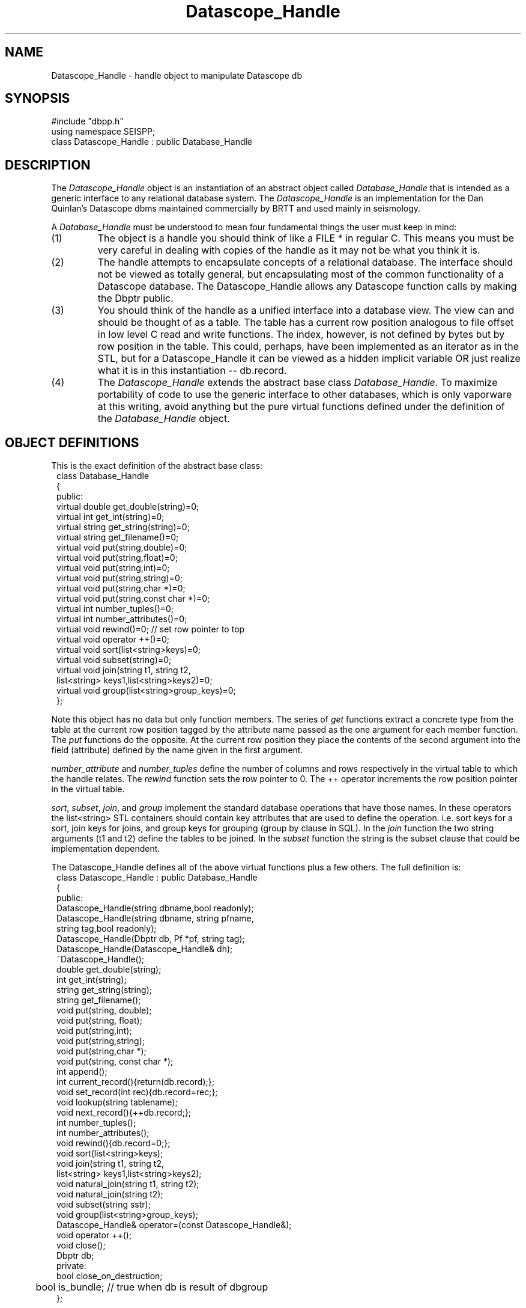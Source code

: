'\" te
.TH Datascope_Handle 3 "%G"
.SH NAME
Datascope_Handle - handle object to manipulate Datascope db
.SH SYNOPSIS
.nf
#include "dbpp.h"
using namespace SEISPP;
class Datascope_Handle : public Database_Handle
.fi
.SH DESCRIPTION
.LP
The \fIDatascope_Handle\fR object is an instantiation of an 
abstract object called \fIDatabase_Handle\fR that is intended
as a generic interface to any relational database system.
The \fIDatascope_Handle\fR is an implementation for the
Dan Quinlan's Datascope dbms maintained commercially by BRTT
and used mainly in seismology.    
.LP
A \fIDatabase_Handle\fR must be understood to mean four fundamental
things the user must keep in mind:
.IP (1)
The object is a handle you should think of like a FILE * in 
regular C.  This means you must be very careful in dealing
with copies of the handle as it may not be what you think
it is.  
.IP (2)
The handle attempts to encapsulate concepts of a relational
database.  The interface should not be viewed as totally
general, but encapsulating most of the common functionality
of a Datascope database.  The Datascope_Handle allows any
Datascope function calls by making the Dbptr public.
.IP (3) 
You should think of the handle as a unified interface into a database
view.  The view can and should be thought of as a table.  The table
has a current row position analogous to file offset in low level
C read and write functions.  The index, however, is not defined by bytes
but by row position in the table.  This could, perhaps, have been
implemented as an iterator as in the STL, but for a Datascope_Handle
it can be viewed as a hidden implicit variable OR just realize what 
it is in this instantiation -- db.record.  
.IP (4)
The \fIDatascope_Handle\fR extends the abstract base class
\fIDatabase_Handle\fR.  To maximize portability of code to
use the generic interface to other databases, which 
is only vaporware at this writing, avoid anything but the
pure virtual functions defined under the definition
of the \fIDatabase_Handle\fR object.
.SH OBJECT DEFINITIONS
.LP
This is the exact definition of the abstract base class:
.nf
.in 2c
class Database_Handle
{
public:
        virtual double get_double(string)=0;
        virtual int get_int(string)=0;
        virtual string get_string(string)=0;
        virtual string get_filename()=0;
        virtual void put(string,double)=0;
        virtual void put(string,float)=0;
        virtual void put(string,int)=0;
        virtual void put(string,string)=0;
        virtual void put(string,char *)=0;
        virtual void put(string,const char *)=0;
        virtual int number_tuples()=0;
        virtual int number_attributes()=0;
        virtual void rewind()=0;  // set row pointer to top
        virtual void operator ++()=0;
        virtual void sort(list<string>keys)=0;
        virtual void subset(string)=0;
        virtual void join(string t1, string t2,
                list<string> keys1,list<string>keys2)=0;
        virtual void group(list<string>group_keys)=0;
};
.fi
.LP
Note this object has no data but only function members.  
The series of \fIget\fR functions extract a concrete type
from the table at the current row position tagged by the
attribute name passed as the one argument for each 
member function.  The \fIput\fR functions do the opposite.  
At the current row position they place the contents of the
second argument into the field (attribute) defined by the
name given in the first argument.
.LP
\fInumber_attribute\fR and \fInumber_tuples\fR define the 
number of columns and rows respectively in the virtual table 
to which the handle relates.  The \fIrewind\fR function
sets the row pointer to 0.  The ++ operator increments the
row position pointer in the virtual table.
.LP
\fIsort\fR, \fIsubset\fR, \fIjoin\fR, and \fIgroup\fR 
implement the standard database operations that have those
names.  In these operators the list<string> STL containers
should contain key attributes that are used to define
the operation. i.e. sort keys for a sort, join keys for 
joins, and group keys for grouping (group by clause in SQL).
In the \fIjoin\fR function the two string arguments (t1 and t2)
define the tables to be joined.  In the \fIsubset\fR function
the string is the subset clause that could be implementation 
dependent.
.LP
The Datascope_Handle defines all of the above virtual 
functions plus a few others.  The full definition is:
.nf
.in 2c
class Datascope_Handle : public Database_Handle
{
public:
        Datascope_Handle(string dbname,bool readonly);
        Datascope_Handle(string dbname, string pfname,
                        string tag,bool readonly);
        Datascope_Handle(Dbptr db, Pf *pf, string tag);
        Datascope_Handle(Datascope_Handle& dh);
        ~Datascope_Handle();
        double get_double(string);
        int get_int(string);
        string get_string(string);
        string get_filename();
        void put(string, double);
        void put(string, float);
        void put(string,int);
        void put(string,string);
        void put(string,char *);
        void put(string, const char *);
        int append();
        int current_record(){return(db.record);};
        void set_record(int rec){db.record=rec;};
        void lookup(string tablename);
        void next_record(){++db.record;};
        int number_tuples();
        int number_attributes();
        void rewind(){db.record=0;};
        void sort(list<string>keys);
        void join(string t1, string t2,
                list<string> keys1,list<string>keys2);
        void natural_join(string t1, string t2);
        void natural_join(string t2);
        void subset(string sstr);
        void group(list<string>group_keys);
        Datascope_Handle& operator=(const Datascope_Handle&);
        void operator ++();
        void close();
        Dbptr db;
private:
        bool close_on_destruction;
	bool is_bundle;  // true when db is result of dbgroup
};
.fi
.LP
The following function definitions are appended from the 
\fIDatabase_Handle\fR definition:
.LP
The \fInatural_join\fR functions are added to use the
Datascope feature of natural joins that do not require a key.
This function is overloaded.  The \fInatural_join(string t1, string t2)\fR
joins tables t1 and t2.  The form with only t2 joins t2 to the current
view.  \fIjoin\fR implements the generic join operator defined in 
the abstract base class.
.LP
This class adds two position operators.  \fIset_record\fR sets the
record pointer to the specified integer value and \fIcurrent_record\fR
returns the current row index position.  
.LP
The \fInext_record\fR is a function alternative to the ++ operator.
.LP
The \fIlookup\fR is a simplified form of dblookup.  It sets the
view to be the single table with the name passed as the string argument.  
.LP
The \fIclose\fR function is potentially confusing.  It does not
instantly close the database, but sets the private variable
\fIclose_on_destruction\fR true.  Normally this variable is 
false to prevent closing the database when a copy of the handle
goes out of scope.  This implies this function should be called
when the program is about to exit or immediately before the
handle is, by design, going to go out of scope.  Most programs
will not need to call this function at all and can simply
let the database close when the program exits.  This function
is really needed only in applications that will open and close
one or more databases several times in one run.  
.SH CONSTRUCTORS
.LP
There are currently three basic constructors that implement 
a form of construction is resource acquisition.  That is, they 
build the handle, but may do more and will throw an exception 
if the resource cannot be acquired.
.LP
The \fIDatascope_Handle(string dbname,bool readonly)\fR constructor
calls dbopen on the database with name dbname.  If readonly is
true it is opened readonly.  Otherwise it is opened as r+. 
Be aware this is a VERY simple constructor and the Dbptr will
be just what dbopen sets it to.  Any manipulations without some
additional calls to set the Dbptr to a specific table or view
will cause your program to abort.  The most common application of
this would be to call this constructor and immediately call the
\fIlookup\fR function to work on a single table.
.LP
These two constructors are actually very similar:
.nf
.in 2c
Datascope_Handle(Dbptr db, Pf *pf, string tag);
Datascope_Handle(string dbname, string pfname,
                   string tag,bool readonly);
.fi
.LP
Both are useful for any program that is table driven by 
a single database view.  The first one defines the
basic algorithm:  dbprocess is called on 
the Dbptr \fIdb\fR using the 
Tbl& list of processing steps defined with the name
\fItag\fR in the parameter file handle \fIpf\fR.  
The second form is an all in one solution with
the same basic algorithm:  open database \fIdbname\fR,
open pffile \fIpfname\fR, extract the process list from
the parameter file using the Tbl data tagged with \fItag\fR,
and then release pf.  The \fIreadonly\fR argument is 
as described above and is relatively self explanatory.      
.LP
The copy constructor, \fIDatascope_Handle(Datascope_Handle& dh)\fR,
is also defined.  This is important to get a new handle to be manipulated
to produce a different view while retaining the original, parent
handle.  For example, to keep a copy of a view sorted in two different
orders one would want to call the copy constructor on the handle before
the sort.  Then the original would be unaltered but the copy would
contain the sorted view.
.SH DESTRUCTOR
.LP
The concept of the destructor for this object is unusual 
and must be understood.
Because it is often necessary to have several open tables or
database views within the same program destroying the handle
is problematic.  
This is handled in a very simple way.  The close_on_destruction
boolean variable is normally false.  This means that when a 
handle goes out of scope normally (close_on_destructin is false)
nothing happens.  The database is closed ONLY when 
close_on_destruction is set true.   The only way to make that
happen is by an explicit call to close().  
Hence, as noted above, close should only be called when you
mean it.  
It is not usually necessary to call it at all, but let the
system handle all the housekeeping on exit.
.SH OPERATORS
.LP
The ++ operator is implemented and acts as describe in the generic
handle description above.
.LP
The = operator is defined and simply copies the Dbptr.  
.SH EXCEPTIONS
.LP
Most functions in this object can and will throw a seispp_dberror
exception in the event of a problem. Use the seispp_dberror log_error
function to dump the elog and internal message passed through the
throw mechanism.  (Note this can be redundant and quite verbose.
This assumes the model that exceptions are rare events.)  
.SH EXAMPLE
.SH LIBRARY
-lseispp
.SH "SEE ALSO"
.nf
seispp_error.3,
http://seismo.geology.indiana.edu/~pavlis/seispp/seispp/
.fi
.SH "BUGS AND CAVEATS"
.LP
The base class will undoubtedly evolve if and when I ever try to 
adapt this to a dbms other than Datascope.  For now the inheritance
from an abstract base class is kind of baggage, but it is forward-looking
baggage.
.SH AUTHOR
.nf
Gary L. Pavlis
Indiana University
pavlis@indiana.edu
.fi
.\" $Id$
